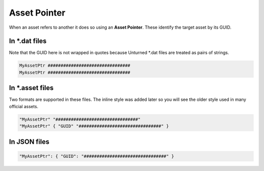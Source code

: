 Asset Pointer
=============

When an asset refers to another it does so using an **Asset Pointer**. These identify the target asset by its GUID.

In \*.dat files
---------------

Note that the GUID here is not wrapped in quotes because Unturned \*.dat files are treated as pairs of strings.


.. code-block:: cs
	
	MyAssetPtr ################################
	MyAssetPtr ################################


In \*.asset files
-----------------

Two formats are supported in these files. The inline style was added later so you will see the older style used in many official assets.

.. code-block:: cs
	
	"MyAssetPtr" "################################"
	"MyAssetPtr" { "GUID" "################################" }

In JSON files
-------------

.. code-block:: json
	
	"MyAssetPtr": { "GUID": "################################" }
